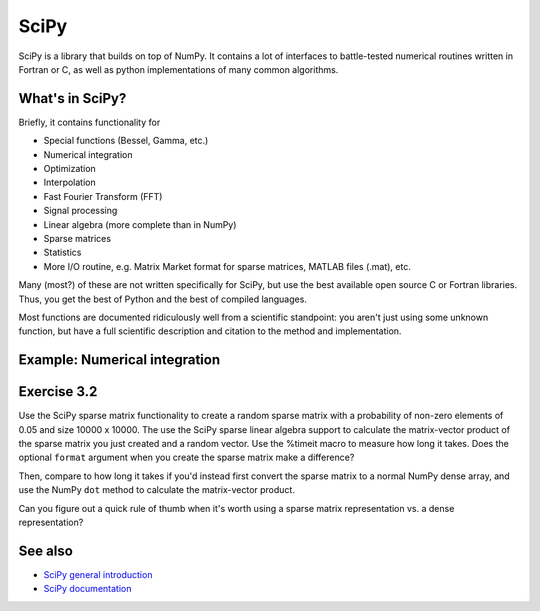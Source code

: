 SciPy
=====

.. questions::

   - When you need more advanced mathematical functions, where do you look?

.. objectives::

   - Understand that SciPy exists and what kinds of things it has.
   - Non-objective: know details of everything (or anything) in SciPy.

.. seealso::

   * Main article: `SciPy documentation <https://docs.scipy.org/doc/scipy/reference/>`__



SciPy is a library that builds on top of NumPy. It contains a lot of
interfaces to battle-tested numerical routines written in Fortran or
C, as well as python implementations of many common algorithms.



What's in SciPy?
----------------

Briefly, it contains functionality for

- Special functions (Bessel, Gamma, etc.)
- Numerical integration
- Optimization
- Interpolation
- Fast Fourier Transform (FFT)
- Signal processing
- Linear algebra (more complete than in NumPy)
- Sparse matrices
- Statistics
- More I/O routine, e.g. Matrix Market format for sparse matrices,
  MATLAB files (.mat), etc.

Many (most?) of these are not written specifically for SciPy, but use
the best available open source C or Fortran libraries.  Thus, you get
the best of Python and the best of compiled languages.

Most functions are documented ridiculously well from a scientific
standpoint: you aren't just using some unknown function, but have a
full scientific description and citation to the method and
implementation.



Example: Numerical integration
------------------------------

.. challenge::

   Using scipy, calculate the integral of the function ``sin`` in the
   interval ``[0, pi]``, and compare with the analytical result.

.. solution::

   :class: toggle-shown

   .. code-block:: pycon

      import scipy.integrate
      import math
      scipy.integrate.quad(math.sin, 0, 2*math.pi)
      (2.221501482512777e-16, 4.3998892617845996e-14)

   `quad
   <https://docs.scipy.org/doc/scipy/reference/generated/scipy.integrate.quad.html#scipy.integrate.quad>`__
   uses the Fortran library QUADPACK, which one can assume is pretty
   good.  You can also see a whole lot of scientific information about
   the function on the docs page - including the scientific names of
   the methods used.



Exercise 3.2
------------

Use the SciPy sparse matrix functionality to create a random sparse
matrix with a probability of non-zero elements of 0.05 and size 10000
x 10000. The use the SciPy sparse linear algebra support to calculate
the matrix-vector product of the sparse matrix you just created and a
random vector. Use the %timeit macro to measure how long it
takes. Does the optional ``format`` argument when you create the
sparse matrix make a difference?

Then, compare to how long it takes if you'd instead first convert the
sparse matrix to a normal NumPy dense array, and use the NumPy ``dot``
method to calculate the matrix-vector product.

Can you figure out a quick rule of thumb when it's worth using a
sparse matrix representation vs. a dense representation?



See also
--------

* `SciPy general introduction <https://docs.scipy.org/doc/scipy/reference/tutorial/general.html>`__
* `SciPy documentation
  <https://docs.scipy.org/doc/scipy/reference/>`__



.. keypoints::

   - When you need advance math or scientific functions, let's just
     admit it: you do a web search first.
   - But when you see something in SciPy come up, you know your
     solutions are in good hands.
